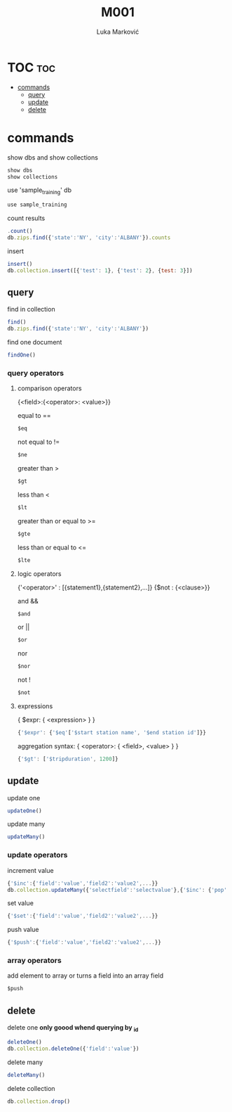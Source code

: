 #+TITLE: M001
#+AUTHOR: Luka Marković
#+STARTUP: overview

*   TOC :toc:
-   [[#commands][commands]]
  -  [[#query][query]]
  -  [[#update][update]]
  -  [[#delete][delete]]

*   commands
show dbs and show collections
#+begin_src js
show dbs
show collections
#+end_src

use 'sample_training' db
#+begin_src js
use sample_training 
#+end_src

count results
#+begin_src js
.count()
db.zips.find({'state':'NY', 'city':'ALBANY'}).counts
#+end_src

insert
#+begin_src js
insert()
db.collection.insert([{'test': 1}, {'test': 2}, {test: 3}])
#+end_src

**  query
find in collection
#+begin_src js
find()
db.zips.find({'state':'NY', 'city':'ALBANY'})
#+end_src

find one document
#+begin_src js
findOne()
#+end_src

*** query operators
****    comparison operators
{<field>:{<operator>: <value>}}

equal to ==
#+begin_src js
$eq
#+end_src
not equal to !=
#+begin_src js
$ne
#+end_src

greater than >
#+begin_src js
$gt
#+end_src
less than <
#+begin_src js
$lt
#+end_src

greater than or equal to >=
#+begin_src js
$gte
#+end_src
less than or equal to <=
#+begin_src js
$lte
#+end_src
****    logic operators
{'<operator>' : [{statement1},{statement2},...]}
{$not : {<clause>}}

and &&
#+begin_src js
$and
#+end_src
or ||
#+begin_src js
$or
#+end_src
nor
#+begin_src js
$nor
#+end_src
not !
#+begin_src js
$not
#+end_src
****    expressions
{ $expr: { <expression> } }
#+begin_src js
{'$expr': {'$eq'['$start station name', '$end station id']}}
#+end_src

aggregation syntax: { <operator>: { <field>, <value> } }
#+begin_src js
{'$gt': ['$tripduration', 1200]}
#+end_src
**  update
update one
#+begin_src js
updateOne()
#+end_src

update many
#+begin_src js
updateMany()
#+end_src

***  update operators
increment value
#+begin_src js
{'$inc':{'field':'value','field2':'value2',...}}
db.collection.updateMany({'selectfield':'selectvalue'},{'$inc': {'pop':10, '<field2>': <increment value>, ...}})
#+end_src

set value
#+begin_src js
{'$set':{'field':'value','field2':'value2',...}}
#+end_src

push value
#+begin_src js
{'$push':{'field':'value','field2':'value2',...}}
#+end_src

***  array operators
add element to array or turns a field into an array field
#+begin_src js
$push
#+end_src
**  delete
delete one *only goood whend querying by _id*
#+begin_src js
deleteOne()
db.collection.deleteOne({'field':'value'})
#+end_src

delete many
#+begin_src js
deleteMany()
#+end_src

delete collection
#+begin_src js
db.collection.drop()
#+end_src
